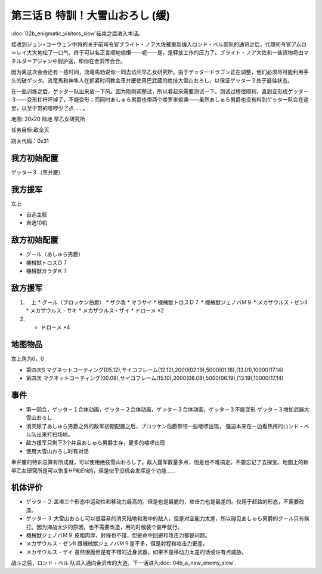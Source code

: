 .. _03B-SpecialTraining!Dai-Setsu-ZanOroshiB:

第三话Ｂ 特訓！大雪山おろし (缓)
=======================================

:doc:`02b_enigmatic_visitors_slow`\ 结束之后进入本话。

接收到ジョン=コーウェン中将的关于前司令官ブライト・ノア大佐被重新编入ロンド・ベル部队的通讯之后，代理司令官アムロ＝レイ大大地松了一口气，终于可以名正言顺地偷懒——呃——是，是释放工作的压力了。ブライト・ノア大佐和一些货物将由マチルダ＝アジャン中尉护送，和你在金沢市会合。

因为离这次会合还有一些时间，流竜馬劝说你一同去访问早乙女研究所。由于ゲッタードラゴン正在调整，他们必须尽可能利用手头的破ゲッタ。流竜馬和神隼人在抓紧时间教会車弁慶使用巴武蔵的绝技大雪山おろし，以保证ゲッター３处于最佳状态。

在一些训练之后，ゲッター队出来放一下风。因为刚刚调整过，所以看起来需要测试一下。测试过程很顺利，直到变形成ゲッター３——变形杠杆坏掉了，不能变形；而同时あしゅら男爵也带两个喽罗来偷袭——虽然あしゅら男爵也没有料到ゲッター队会在这里，以至于带的喽啰少了点……。

地图: 20x20 陆地 早乙女研究所

任务目标:敌全灭

跳关代码：0x31

------------------
我方初始配置
------------------

ゲッター３（車弁慶）

------------------
我方援军
------------------
左上 

* 自选主舰
* 自选10机

------------------
敌方初始配置
------------------

* グ－ル（あしゅら男爵）
* 機械獣トロスＤ７
* 機械獣ガラダＫ７

------------------
敌方援军
------------------
#. 　上
   * グ－ル（ブロッケン伯爵）
   * ザク改
   * マラサイ
   * 機械獣トロスＤ７
   * 機械獣ジェノバＭ９
   * メカザウルス・ゼンII
   * メカザウルス・サキ
   * メカザウルス・ザイ
   * ドローメ ×2
#. 
   * ドローメ ×4

-------------
地图物品
-------------

左上角为0，0

* 第四次S マグネットコーティング(05.12),サイコフレーム(12.12),2000(02.19),5000(01.18),(13.01),10000(17.14) 
* 第四次 マグネットコーティング(00.09),サイコフレーム(15.10),2000(08.08),5000(06.19),(13.19),10000(17.14) 

------------------
事件
------------------

* 第一回合，ゲッタ－１合体动画，ゲッタ－２合体动画，ゲッタ－３合体动画，ゲッタ－３不能变形 ゲッタ－３增加武器大雪山おろし
* 消灭除了あしゅら男爵之外的敌军初期配置之后，ブロッケン伯爵带领一些喽啰出现， 强迫本来在一边看热闹的ロンド・ベル队出来打扫场地。
* 敌方援军只剩下3个并且あしゅら男爵生存，更多的喽啰出现
* 使用大雪山おろし时有对话

車弁慶的特训总算有所成就，可以使用绝技雪山おろし了。敌人援军数量多点，但是也不难搞定。不要忘记了去探宝。地图上的新早乙女研究所是可以恢复HP和EN的，但是似乎没机会发挥这个功能……


----------
机体评价
----------

* ゲッタ－２ 盖塔三个形态中运动性和移动力最高的。但是也是最脆的，攻击力也是最差的。仅用于赶路的形态，不需要改造。
* ゲッタ－３ 大雪山おろし可以很容易的消灭陆地和海中的敌人，但是对空能力太差，所以碰见あしゅら男爵的グ－ル只有挨打。因为海战太少的原因，也不需要改造，用的时候装个装甲就行。
* 機械獣ジェノバＭ９ 皮粗肉厚，射程也不错，但是命中回避和攻击力都是问题。
* メカザウルス・ゼンII 跟機械獣ジェノバＭ９差不多，但是射程和攻击力更差。
* メカザウルス・ザイ 虽然很脆但是有不错的近身武器，如果不是移动力太差的话或许有点威胁。

战斗之后，ロンド・ベル 队进入通向金沢市的大道。下一话进入\ :doc:`04b_a_new_enemy_slow`\ .


